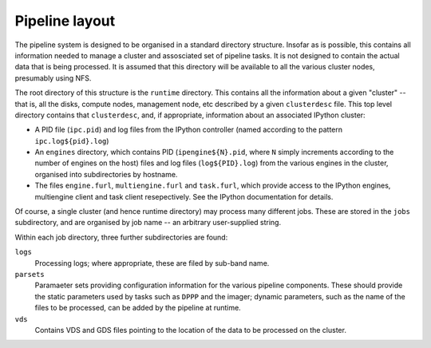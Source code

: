 .. _pipeline-layout:

Pipeline layout
===============

The pipeline system is designed to be organised in a standard directory
structure. Insofar as is possible, this contains all information needed to
manage a cluster and assosciated set of pipeline tasks. It is not designed to
contain the actual data that is being processed. It is assumed that
this directory will be available to all the various cluster nodes, presumably
using NFS.

The root directory of this structure is the ``runtime`` directory. This
contains all the information about a given "cluster" -- that is, all the
disks, compute nodes, management node, etc described by a given
``clusterdesc`` file. This top level directory contains that ``clusterdesc``,
and, if appropriate, information about an associated IPython cluster: 

* A PID file (``ipc.pid``) and log files from the IPython controller (named
  according to the pattern ``ipc.log${pid}.log``)

* An ``engines`` directory, which contains PID (``ipengine${N}.pid``, where
  ``N`` simply increments according to the number of engines on the host)
  files and log files (``log${PID}.log``) from the various engines in the
  cluster, organised into subdirectories by hostname.

* The files ``engine.furl``, ``multiengine.furl`` and ``task.furl``, which
  provide access to the IPython engines, multiengine client and task client
  resepectively. See the IPython documentation for details.

Of course, a single cluster (and hence runtime directory) may process many
different jobs. These are stored in the ``jobs`` subdirectory, and are
organised by job name -- an arbitrary user-supplied string.

Within each job directory, three further subdirectories are found:

``logs``
    Processing logs; where appropriate, these are filed by sub-band name.

``parsets``
    Paramaeter sets providing configuration information for the various
    pipeline components. These should provide the static parameters used by
    tasks such as ``DPPP`` and the imager; dynamic parameters, such as the
    name of the files to be processed, can be added by the pipeline at
    runtime.

``vds``
    Contains VDS and GDS files pointing to the location of the data to be
    processed on the cluster.


